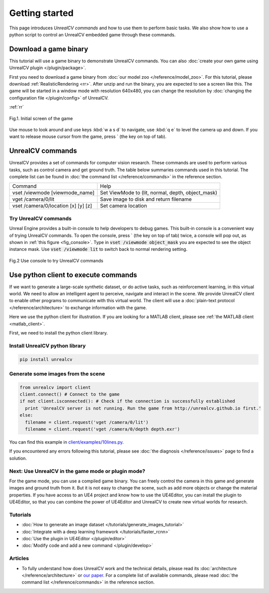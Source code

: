 ===============
Getting started
===============

This page introduces *UnrealCV commands* and how to use them to perform basic tasks. We also show how to use a python script to control an UnrealCV embedded game through these commands.

Download a game binary
======================

This tutorial will use a game binary to demonstrate UnrealCV commands. You can also :doc:`create your own game using UnrealCV plugin </plugin/package>`.

First you need to download a game binary from :doc:`our model zoo </reference/model_zoo>`. For this tutorial, please download :ref:`RealisticRendering <rr>`. After unzip and run the binary, you are expected to see a screen like this. The game will be started in a window mode with resolution 640x480, you can change the resolution by :doc:`changing the configuration file </plugin/config>` of UnrealCV.

:ref:`rr`

.. figure:: ../images/rr_init.png
    :width: 300px
    :align: center

    Fig.1. Initial screen of the game

Use mouse to look around and use keys :kbd:`w a s d` to navigate, use :kbd:`q e` to level the camera up and down. If you want to release mouse cursor from the game, press \` (the key on top of tab).

UnrealCV commands
=================

UnrealCV provides a set of commands for computer vision research. These commands are used to perform various tasks, such as control camera and get ground truth. The table below summaries commands used in this tutorial. The complete list can be found in :doc:`the command list </reference/commands>` in the reference section.


+-------------------------------------+---------------------------------------------------+
| Command                             | Help                                              |
+-------------------------------------+---------------------------------------------------+
| vset /viewmode [viewmode_name]      | Set ViewMode to (lit, normal, depth, object_mask) |
+-------------------------------------+---------------------------------------------------+
| vget /camera/0/lit                  | Save image to disk and return filename            |
+-------------------------------------+---------------------------------------------------+
| vset /camera/0/location [x] [y] [z] | Set camera location                               |
+-------------------------------------+---------------------------------------------------+

Try UnrealCV commands
---------------------

Unreal Engine provides a built-in console to help developers to debug games. This built-in console is a convenient way of trying UnrealCV commands. To open the console, press \`
(the key on top of tab) twice, a console will pop out, as shown in :ref:`this figure <fig_console>`. Type in :code:`vset /viewmode object_mask` you are expected to see the object instance mask. Use :code:`vset /viewmode lit` to switch back to normal rendering setting.

.. _fig_console:
.. figure:: ../images/console.png
    :align: center

    Fig.2 Use console to try UnrealCV commands

Use python client to execute commands
=====================================

If we want to generate a large-scale synthetic dataset, or do active tasks, such as reinforcement learning, in this virtual world. We need to allow an intelligent agent to perceive, navigate and interact in the scene. We provide UnrealCV client to enable other programs to communicate with this virtual world. The client will use a :doc:`plain-text protocol </reference/architecture>` to exchange information with the game.

Here we use the python client for illustration. If you are looking for a MATLAB client, please see :ref:`the MATLAB client <matlab_client>`.

First, we need to install the python client library.

Install UnrealCV python library
-------------------------------

.. code:: shell

    pip install unrealcv

Generate some images from the scene
-----------------------------------

.. code:: python

    from unrealcv import client
    client.connect() # Connect to the game
    if not client.isconnected(): # Check if the connection is successfully established
      print 'UnrealCV server is not running. Run the game from http://unrealcv.github.io first.'
    else:
      filename = client.request('vget /camera/0/lit')
      filename = client.request('vget /camera/0/depth depth.exr')

You can find this example in `client/examples/10lines.py`__.

.. __: https://github.com/unrealcv/unrealcv/blob/master/client/examples/10lines.py


If you encountered any errors following this tutorial, please see :doc:`the diagnosis </reference/issues>` page to find a solution.

Next: Use UnrealCV in the game mode or plugin mode?
---------------------------------------------------

For the game mode, you can use a compiled game binary. You can freely control the camera in this game and generate images and ground truth from it. But it is not easy to change the scene, such as add more objects or change the material properties. If you have access to an UE4 project and know how to use the UE4Editor, you can install the plugin to UE4Editor, so that you can combine the power of UE4Editor and UnrealCV to create new virtual worlds for research.

Tutorials
---------

- :doc:`How to generate an image dataset </tutorials/generate_images_tutorial>`
- :doc:`Integrate with a deep learning framework </tutorials/faster_rcnn>`
- :doc:`Use the plugin in UE4Editor </plugin/editor>`
- :doc:`Modify code and add a new command </plugin/develop>`

Articles
--------

- To fully understand how does UnrealCV work and the technical details, please read its :doc:`architecture </reference/architecture>` or `our paper <http://arxiv.org/abs/1609.01326>`_. For a complete list of available commands, please read :doc:`the command list </reference/commands>` in the reference section.
